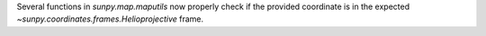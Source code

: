 Several functions in `sunpy.map.maputils` now properly check if the provided coordinate is in the expected `~sunpy.coordinates.frames.Helioprojective` frame.
